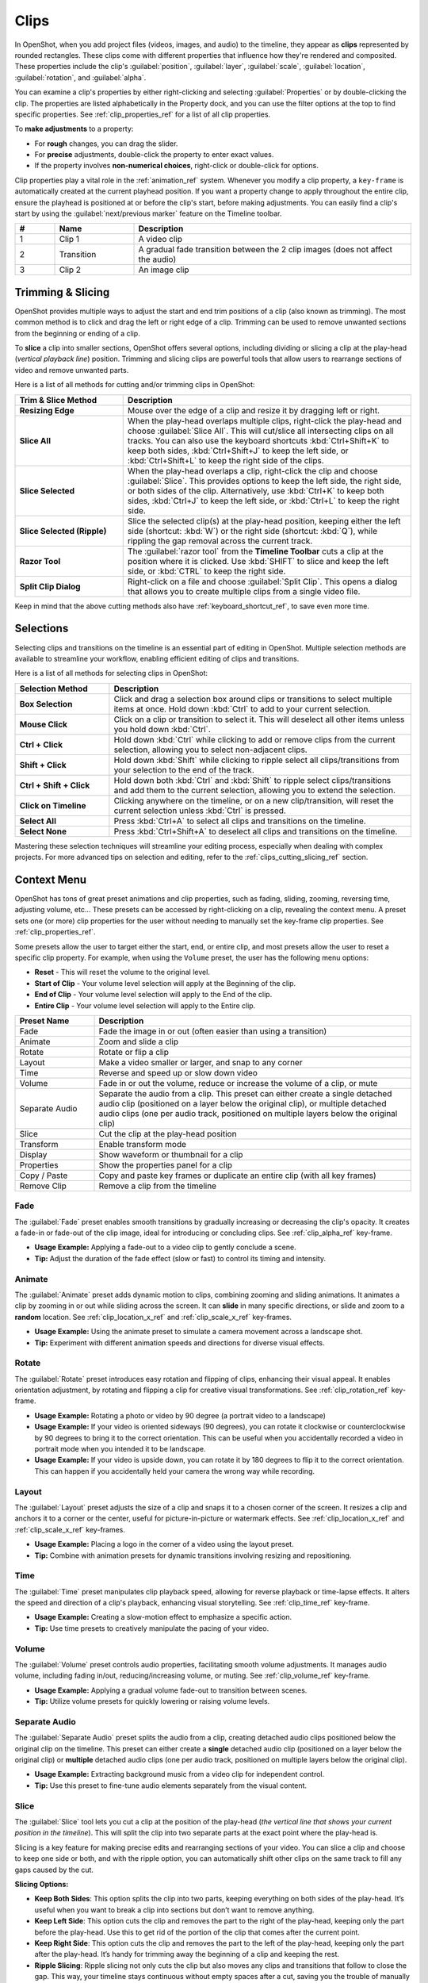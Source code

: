 .. Copyright (c) 2008-2016 OpenShot Studios, LLC
 (http://www.openshotstudios.com). This file is part of
 OpenShot Video Editor (http://www.openshot.org), an open-source project
 dedicated to delivering high quality video editing and animation solutions
 to the world.

.. OpenShot Video Editor is free software: you can redistribute it and/or modify
 it under the terms of the GNU General Public License as published by
 the Free Software Foundation, either version 3 of the License, or
 (at your option) any later version.

.. OpenShot Video Editor is distributed in the hope that it will be useful,
 but WITHOUT ANY WARRANTY; without even the implied warranty of
 MERCHANTABILITY or FITNESS FOR A PARTICULAR PURPOSE.  See the
 GNU General Public License for more details.

.. You should have received a copy of the GNU General Public License
 along with OpenShot Library.  If not, see <http://www.gnu.org/licenses/>.

.. _clips_ref:

Clips
=====

In OpenShot, when you add project files (videos, images, and audio) to the timeline, they appear as **clips**
represented by rounded rectangles. These clips come with different properties that influence how they're rendered
and composited. These properties include the clip's :guilabel:`position`, :guilabel:`layer`, :guilabel:`scale`,
:guilabel:`location`, :guilabel:`rotation`, and :guilabel:`alpha`.

You can examine a clip's properties by either right-clicking and selecting :guilabel:`Properties` or by double-clicking the clip.
The properties are listed alphabetically in the Property dock, and you can use the filter options at the top to
find specific properties. See :ref:`clip_properties_ref` for a list of all clip properties.

To **make adjustments** to a property:

- For **rough** changes, you can drag the slider.
- For **precise** adjustments, double-click the property to enter exact values.
- If the property involves **non-numerical choices**, right-click or double-click for options.

Clip properties play a vital role in the :ref:`animation_ref` system. Whenever you modify a clip property, a
``key-frame`` is automatically created at the current playhead position. If you want a property change to apply
throughout the entire clip, ensure the playhead is positioned at or before the clip's start, before making adjustments.
You can easily find a clip's start by using the :guilabel:`next/previous marker` feature on the Timeline toolbar.

.. image:: images/clip-overview.jpg

.. table::
   :widths: 5 10 35
   
   ==  ==================  ============
   #   Name                Description
   ==  ==================  ============
   1   Clip 1              A video clip
   2   Transition          A gradual fade transition between the 2 clip images (does not affect the audio)
   3   Clip 2              An image clip
   ==  ==================  ============

.. _clips_cutting_slicing_ref:

Trimming & Slicing
------------------
OpenShot provides multiple ways to adjust the start and end trim positions of a clip (also known as trimming). The
most common method is to click and drag the left or right edge of a clip. Trimming can be used to remove unwanted
sections from the beginning or ending of a clip.

To **slice** a clip into smaller sections, OpenShot offers several options, including dividing or slicing a clip
at the play-head (*vertical playback line*) position. Trimming and slicing clips are powerful tools that
allow users to rearrange sections of video and remove unwanted parts.

Here is a list of all methods for cutting and/or trimming clips in OpenShot:

.. table::
   :widths: 30 80

   =======================================   ================================================================
   Trim & Slice Method                       Description
   =======================================   ================================================================
   **Resizing Edge**                         Mouse over the edge of a clip and resize it by dragging left or right.
   **Slice All**                             When the play-head overlaps multiple clips, right-click the play-head and choose :guilabel:`Slice All`.
                                             This will cut/slice all intersecting clips on all tracks. You can also use the keyboard shortcuts
                                             :kbd:`Ctrl+Shift+K` to keep both sides, :kbd:`Ctrl+Shift+J` to keep the left side, or :kbd:`Ctrl+Shift+L`
                                             to keep the right side of the clips.
   **Slice Selected**                        When the play-head overlaps a clip, right-click the clip and choose :guilabel:`Slice`.
                                             This provides options to keep the left side, the right side, or both sides of the clip. Alternatively, use
                                             :kbd:`Ctrl+K` to keep both sides, :kbd:`Ctrl+J` to keep the left side, or :kbd:`Ctrl+L` to keep the right side.
   **Slice Selected (Ripple)**               Slice the selected clip(s) at the play-head position, keeping either the left side (shortcut: :kbd:`W`) or the
                                             right side (shortcut: :kbd:`Q`), while rippling the gap removal across the current track.
   **Razor Tool**                            The :guilabel:`razor tool` from the **Timeline Toolbar** cuts a clip at the position where it is clicked.
                                             Use :kbd:`SHIFT` to slice and keep the left side, or :kbd:`CTRL` to keep the right side.
   **Split Clip Dialog**                     Right-click on a file and choose :guilabel:`Split Clip`. This opens a dialog that allows you to create multiple
                                             clips from a single video file.
   =======================================   ================================================================

Keep in mind that the above cutting methods also have :ref:`keyboard_shortcut_ref`, to save even more time.

Selections
----------
Selecting clips and transitions on the timeline is an essential part of editing in OpenShot. Multiple selection methods
are available to streamline your workflow, enabling efficient editing of clips and transitions.

Here is a list of all methods for selecting clips in OpenShot:

.. table::
   :widths: 25 80

   =======================================   ================================================================
   Selection Method                          Description
   =======================================   ================================================================
   **Box Selection**                         Click and drag a selection box around clips or transitions to select multiple items at once. Hold down :kbd:`Ctrl` to add to your current selection.
   **Mouse Click**                           Click on a clip or transition to select it. This will deselect all other items unless you hold down :kbd:`Ctrl`.
   **Ctrl + Click**                          Hold down :kbd:`Ctrl` while clicking to add or remove clips from the current selection, allowing you to select non-adjacent clips.
   **Shift + Click**                         Hold down :kbd:`Shift` while clicking to ripple select all clips/transitions from your selection to the end of the track.
   **Ctrl + Shift + Click**                  Hold down both :kbd:`Ctrl` and :kbd:`Shift` to ripple select clips/transitions and add them to the current selection, allowing you to extend the selection.
   **Click on Timeline**                     Clicking anywhere on the timeline, or on a new clip/transition, will reset the current selection unless :kbd:`Ctrl` is pressed.
   **Select All**                            Press :kbd:`Ctrl+A` to select all clips and transitions on the timeline.
   **Select None**                           Press :kbd:`Ctrl+Shift+A` to deselect all clips and transitions on the timeline.
   =======================================   ================================================================

Mastering these selection techniques will streamline your editing process, especially when dealing with complex projects.
For more advanced tips on selection and editing, refer to the :ref:`clips_cutting_slicing_ref` section.

.. _clip_presets_ref:

Context Menu
------------
OpenShot has tons of great preset animations and clip properties, such as fading, sliding, zooming, 
reversing time, adjusting volume, etc... These presets can be accessed by right-clicking on a clip,
revealing the context menu. A preset sets one (or more) clip properties for the user without needing
to manually set the key-frame clip properties. See :ref:`clip_properties_ref`.

Some presets allow the user to target either the start, end, or entire clip, and most presets allow
the user to reset a specific clip property. For example, when using the ``Volume`` preset, the user has
the following menu options: 

- **Reset** - This will reset the volume to the original level.
- **Start of Clip** - Your volume level selection will apply at the Beginning of the clip.
- **End of Clip** - Your volume level selection will apply to the End of the clip.
- **Entire Clip** - Your volume level selection will apply to the Entire clip.

.. image:: images/clip-presets.jpg

.. table::
   :widths: 20 80
   
   ==================  ============
   Preset Name         Description
   ==================  ============
   Fade                Fade the image in or out (often easier than using a transition)
   Animate             Zoom and slide a clip
   Rotate              Rotate or flip a clip
   Layout              Make a video smaller or larger, and snap to any corner
   Time                Reverse and speed up or slow down video
   Volume              Fade in or out the volume, reduce or increase the volume of a clip, or mute
   Separate Audio      Separate the audio from a clip. This preset can either create a single detached audio clip (positioned on a layer below the original clip), or multiple detached audio clips (one per audio track, positioned on multiple layers below the original clip)
   Slice               Cut the clip at the play-head position
   Transform           Enable transform mode
   Display             Show waveform or thumbnail for a clip
   Properties          Show the properties panel for a clip
   Copy / Paste        Copy and paste key frames or duplicate an entire clip (with all key frames)
   Remove Clip         Remove a clip from the timeline
   ==================  ============

Fade
""""
The :guilabel:`Fade` preset enables smooth transitions by gradually increasing or decreasing the clip's opacity. It
creates a fade-in or fade-out of the clip image, ideal for introducing or concluding clips. 
See :ref:`clip_alpha_ref` key-frame.

- **Usage Example:** Applying a fade-out to a video clip to gently conclude a scene.
- **Tip:** Adjust the duration of the fade effect (slow or fast) to control its timing and intensity.

Animate
"""""""
The :guilabel:`Animate` preset adds dynamic motion to clips, combining zooming and sliding animations. It
animates a clip by zooming in or out while sliding across the screen. It can **slide** in many specific
directions, or slide and zoom to a **random** location. See :ref:`clip_location_x_ref` and 
:ref:`clip_scale_x_ref` key-frames.

- **Usage Example:** Using the animate preset to simulate a camera movement across a landscape shot.
- **Tip:** Experiment with different animation speeds and directions for diverse visual effects.

Rotate
""""""
The :guilabel:`Rotate` preset introduces easy rotation and flipping of clips, enhancing their visual appeal. It
enables orientation adjustment, by rotating and flipping a clip for creative visual transformations. See :ref:`clip_rotation_ref` key-frame.

- **Usage Example:** Rotating a photo or video by 90 degree (a portrait video to a landscape)
- **Usage Example:** If your video is oriented sideways (90 degrees), you can rotate it clockwise or counterclockwise by 90 degrees to bring it to the correct orientation. This can be useful when you accidentally recorded a video in portrait mode when you intended it to be landscape.
- **Usage Example:** If your video is upside down, you can rotate it by 180 degrees to flip it to the correct orientation. This can happen if you accidentally held your camera the wrong way while recording.

Layout
""""""
The :guilabel:`Layout` preset adjusts the size of a clip and snaps it to a chosen corner of the screen. It
resizes a clip and anchors it to a corner or the center, useful for picture-in-picture or watermark effects.
See :ref:`clip_location_x_ref` and :ref:`clip_scale_x_ref` key-frames.

- **Usage Example:** Placing a logo in the corner of a video using the layout preset.
- **Tip:** Combine with animation presets for dynamic transitions involving resizing and repositioning.

Time
""""
The :guilabel:`Time` preset manipulates clip playback speed, allowing for reverse playback or time-lapse effects. It
alters the speed and direction of a clip's playback, enhancing visual storytelling. 
See :ref:`clip_time_ref` key-frame.

- **Usage Example:** Creating a slow-motion effect to emphasize a specific action.
- **Tip:** Use time presets to creatively manipulate the pacing of your video.

Volume
""""""
The :guilabel:`Volume` preset controls audio properties, facilitating smooth volume adjustments. It
manages audio volume, including fading in/out, reducing/increasing volume, or muting.
See :ref:`clip_volume_ref` key-frame.

- **Usage Example:** Applying a gradual volume fade-out to transition between scenes.
- **Tip:** Utilize volume presets for quickly lowering or raising volume levels.

Separate Audio
""""""""""""""
The :guilabel:`Separate Audio` preset splits the audio from a clip, creating detached audio clips positioned 
below the original clip on the timeline. This preset can either create a **single** detached audio clip 
(positioned on a layer below the original clip) or **multiple** detached audio clips 
(one per audio track, positioned on multiple layers below the original clip).

- **Usage Example:** Extracting background music from a video clip for independent control.
- **Tip:** Use this preset to fine-tune audio elements separately from the visual content.

Slice
"""""
The :guilabel:`Slice` tool lets you cut a clip at the position of the play-head (*the vertical line that shows your
current position in the timeline*). This will split the clip into two separate parts at the exact point where the play-head is.

Slicing is a key feature for making precise edits and rearranging sections of your video. You can slice a clip and
choose to keep one side or both, and with the ripple option, you can automatically shift other clips on the same
track to fill any gaps caused by the cut.

**Slicing Options:**

- **Keep Both Sides**: This option splits the clip into two parts, keeping everything on both sides of the play-head. It’s useful when you want to break a clip into sections but don’t want to remove anything.
- **Keep Left Side**: This option cuts the clip and removes the part to the right of the play-head, keeping only the part before the play-head. Use this to get rid of the portion of the clip that comes after the current point.
- **Keep Right Side**: This option cuts the clip and removes the part to the left of the play-head, keeping only the part after the play-head. It’s handy for trimming away the beginning of a clip and keeping the rest.
- **Ripple Slicing**: Ripple slicing not only cuts the clip but also moves any clips and transitions that follow to close the gap. This way, your timeline stays continuous without empty spaces after a cut, saving you the trouble of manually adjusting the clips that come after.

**Tips for Beginners:**

- **Example**: If there’s a part of a clip you don’t want (like the end of a scene), use **Keep Left Side** or **Keep Right Side** to remove it. If you want to split a scene into multiple smaller sections to rearrange, use **Keep Both Sides**.
- **Quick Tip**: Slicing can also be used to break a long clip into smaller parts, making it easier to manage and edit each section separately.

For a complete guide to slicing and all available keyboard shortcuts, see the :ref:`clips_cutting_slicing_ref` section.

.. _clip_transform_ref:

Transform
"""""""""
The :guilabel:`Transform` preset activates the **transform tool** for a clip, allowing for quick adjustments to 
location, scale, rotation, shear, and rotation origin point.

To quickly adjust the location, scale, rotation, and shear of a clip, select a clip on the timeline to activate
the transform tool. By default, the selected clip appears in the preview window with transform controls (blue lines and squares). 
Or if the transform tool is disabled, right click on a clip and choose **Transform**. 

- Dragging the blue squares will adjust the **scale** of the image.
- Dragging the center will move the **location** of the image.
- Dragging the mouse on the outside of the blue lines will **rotate** the image.
- Dragging along the blue lines will **shear** the image in that direction.
- Dragging the circle in the middle will move the **origin point** that controls the center of **rotation**. 

Note: Pay close attention to the play-head 
position (red playback line). Key frames are automatically created at the current playback position, to help quickly create 
animations. If you want to transform a clip with **no animation**, be sure the playhead is positioned before (to the left)
of your clip. You can also manually adjust these same clip properties in the property editor, see :ref:`clip_properties_ref`.

.. image:: images/clip-transform.jpg

- **Usage Example:** Using transform mode to resize and reposition a clip for a picture-in-picture effect.
- **Tip:** Utilize this preset to precisely control a clip's appearance.
- **Tip:** To crop a clip in OpenShot, you must use the :ref:`effects_crop_ref` effect. Cropping is not a feature of the transform tool.

Display
"""""""
The :guilabel:`Display` preset toggles the display mode of a clip on the timeline, showing either its 
waveform or thumbnail.

- **Usage Example:** Displaying the audio waveform for precise audio editing.
- **Tip:** Use this preset to focus on specific aspects of a clip's audio during editing.

Properties
""""""""""
The :guilabel:`Properties` preset opens the properties panel for a clip, allowing quick access for adjustments
to clip properties, such as location, scale, rotation, etc... See :ref:`clip_properties_ref`.

- **Usage Example:** Adjusting clip properties like opacity, volume, or position.
- **Tip:** Apply this preset to streamline adjustments to all clip properties in a single dock.

Copy / Cut / Paste
""""""""""""""""""
The :guilabel:`Copy / Paste` preset allows copying and pasting keyframes, effects, or
duplicating an entire clip along with its keyframes. Paste will create a new clip at the position of your
mouse. If you select 1 or more clips before pasting, you can paste "over" those clips with your current clip.

- **Usage Example:** Duplicating a clip with intricate animations for reuse in different parts of the project.
- **Tip:** Use this preset to replicate animations or effects across multiple clips.
- **Tip:** Selecting multiple clips before pasting, sets keyframes and/or effects for all clips.
- **Tip:** You can copy a single effect, and paste it to multiple selected clips.

Remove Gaps
"""""""""""
The :guilabel:`Remove Gap` and :guilabel:`Remove All Gaps` options help you quickly eliminate gaps between clips on the timeline by rippling (i.e., shifting)
subsequent clips to close the gap. These options can be accessed via the context menu and are only available when gaps are detected.

- **Remove Gap:**
  - This option deletes a specific gap between two clips on the timeline. Right-click on the gap between clips to access the :guilabel:`Remove Gap` option.
  - Usage: Use this option to quickly eliminate a specific gap caused by trimming or using the razor tool.

- **Remove All Gaps:**
  - This option removes all gaps between clips on the timeline for the entire track. Right-click on the track name to access the :guilabel:`Remove All Gaps` option.
  - Usage: Ideal for tracks that contain back-to-back clips, such as a photo slideshow, where no gaps are desired.

Remove Clip
"""""""""""
The :guilabel:`Remove Clip` option lets you delete a clip from the timeline. Removing clips is an essential part of
organizing your project and getting rid of unwanted sections. Removing a clip can also impact the surrounding clips.
If you want to clean up the gap that remains after deleting a clip, you have a few options to automatically adjust your timeline.

**How to Remove a Clip:**
To delete a clip, simply select it and press :kbd:`Delete` on your keyboard, or right-click the clip and choose :guilabel:`Remove Clip` from the context menu.
You can also select multiple clips at once by holding down the :kbd:`Ctrl` key and clicking on additional clips, then remove them all at once.

**Ripple Delete:**
If you want to delete a clip and automatically remove the empty space (gap) it leaves behind, use the **Ripple Delete** feature by
pressing :kbd:`Shift+Delete`. This will shift all the remaining clips and transitions on the track to the left, filling in the
gap and keeping your timeline smooth and continuous.

**Remove Gap:**
After deleting a clip, if you have gaps left in your timeline that you want to remove, simply right-click in the empty space
and choose :guilabel:`Remove Gap`. This action will shift all clips and transitions to the left, closing the gap and maintaining the flow of your video.

**Tips for Beginners:**

- **Example**: If you have a clip that’s no longer needed, such as an intro you’ve decided not to use, you can quickly select it and either delete it or use **Ripple Delete** to remove it and shift everything left to close the gap.

For more advanced editing options and shortcuts, refer to the :ref:`clips_cutting_slicing_ref` section.

Effects
-------
In addition to the many clip properties which can be animated and adjusted, you can also drop an effect directly onto
a clip from the effects dock. Each effect is represented by a small colored letter icon. Clicking the effect icon 
will populate the properties of that effect, and allow you to edit (and animate) them. 
For the full list of effects, see :ref:`effects_ref`.

.. image:: images/clip-effects.jpg

.. _clip_properties_ref:

Clip Properties
---------------
Below is a list of clip properties which can be edited, and in most cases, animated over time. To view a clip's properties,
right click and choose :guilabel:`Properties`. The property editor will appear, where you can change these properties. Note: Pay
close attention to where the play-head (i.e. red playback line) is. Key frames are automatically created at the current playback
position, to help quickly create animations. 

When animating clip properties, you can fade a clip from opaque to transparent with ``alpha``, slide a clip around the 
screen with ``location_x`` and ``location_y``, scale a clip smaller or larger with the ``scale_x`` and ``scale_y``, 
fade the volume of a clip quieter or louder with ``volume``, and much more. If you want to set a single, static clip property with 
**no animation**, be sure the playhead is positioned before (to the left) of your clip when adjusting the property value.

See the table below for a full list of clip properties.

.. table::
   :widths: 18 18 70

   ======================  ==========  ============
   Clip Property Name      Type        Description
   ======================  ==========  ============
   Alpha                   Key-Frame   Curve representing the alpha for fading the image and adding transparency (1 to 0)
   Channel Filter          Key-Frame   A number representing an audio channel to filter (clears all other channels)
   Channel Mapping         Key-Frame   A number representing an audio channel to output (only works when filtering a channel)
   Frame Number            Enum        The format to display the frame number (if any)
   Duration                Float       The length of the clip (in seconds). Read-only property. This is calculated by: End - Start.
   End                     Float       The end trimming position of the clip (in seconds)
   Gravity                 Enum        The gravity of a clip determines where it snaps to its parent (details below)
   Enable Audio            Enum        An optional override to determine if this clip has audio (-1=undefined, 0=no, 1=yes)
   Enable Video            Enum        An optional override to determine if this clip has video (-1=undefined, 0=no, 1=yes)
   ID                      String      A randomly generated GUID (globally unique identifier) assigned to each clip. Read-only property.
   Track                   Int         The layer which holds the clip (higher tracks are rendered on top of lower tracks)
   Location X              Key-Frame   Curve representing the relative X position in percent based on the gravity (-1 to 1)
   Location Y              Key-Frame   Curve representing the relative Y position in percent based on the gravity (-1 to 1)
   Volume Mixing           Enum        The volume mixing choices control how volume is adjusted before mixing (None=don't adjust volume of this clip, Reduce=lower the volume to 80%, Average=divide volume based on # of concurrent clips, details below)
   Origin X                Key-Frame   Curve representing the rotation origin point, X position in percent (-1 to 1)
   Origin Y                Key-Frame   Curve representing the rotation origin point, Y position in percent (-1 to 1)
   Parent                  String      The parent object to this clip, which makes many of these keyframe values initialize to the parent value
   Position                Float       The position of the clip on the timeline (in seconds, 0.0 is the beginning of the timeline)
   Rotation                Key-Frame   Curve representing the rotation (0 to 360)
   Scale                   Enum        The scale determines how a clip should be resized to fit its parent (details below)
   Scale X                 Key-Frame   Curve representing the horizontal scaling in percent (0 to 1)
   Scale Y                 Key-Frame   Curve representing the vertical scaling in percent (0 to 1)
   Shear X                 Key-Frame   Curve representing X shear angle in degrees (-45.0=left, 45.0=right)
   Shear Y                 Key-Frame   Curve representing Y shear angle in degrees (-45.0=down, 45.0=up)
   Start                   Float       The start trimming position of the clip (in seconds)
   Time                    Key-Frame   Curve representing the frames over time to play (used for speed and direction of video)
   Volume                  Key-Frame   Curve representing the volume for fading audio quieter/louder, mute, or adjusting levels (0 to 1)
   Wave Color              Key-Frame   Curve representing the color of the audio waveform
   Waveform                Bool        Should a waveform be used instead of the clip's image
   ======================  ==========  ============

.. _clip_alpha_ref:

Alpha
"""""
The :guilabel:`Alpha` property is a key-frame curve that represents the alpha value, determining fading and transparency 
of the image in the clip. The curve ranges from 1 (fully opaque) to 0 (completely transparent).

- **Usage Example:** Applying a gradual fade-in or fade-out effect to smoothly transition clips.
- **Tip:** Use keyframes to create complex fading patterns, such as fading in and then fading out for a ghostly effect.

Channel Filter
""""""""""""""
The :guilabel:`Channel Filter` property is a key-frame curve used for audio manipulation. It specifies a single audio 
channel to be filtered while clearing all other channels.

- **Usage Example:** Isolating and enhancing specific audio elements, like isolating vocals from a song.
- **Tip:** Combine with the "Channel Mapping" property to route the filtered channel to a specific audio output.

Channel Mapping
"""""""""""""""
The :guilabel:`Channel Mapping` property is a key-frame curve that defines the output audio channel for the clip. 
This property works in conjunction with the "Channel Filter" property and specifies which channel is retained in the output.

- **Usage Example:** Keeping the filtered channel's audio while discarding others for an unconventional audio mix.
- **Tip:** Experiment with mapping different channels to create unique audio effects, like panning sounds between speakers.

Frame Number
""""""""""""
The :guilabel:`Frame Number` property specifies the format in which the frame numbers are displayed within the clip, if applicable.

- **Usage Example:** Displaying frame numbers in the top left corner of the clip, as either absolute frame number or relative to the start of the clip.
- **Tip:** This can help with identifying precise frame numbers or troubleshooting a problem.

Duration
""""""""
The :guilabel:`Duration` property is a float value indicating the length of the clip in seconds. This is a Read-only property.
This is calculated by: End - Start. To modify duration, you must edit the :guilabel:`Start` and/or :guilabel:`End` clip properties.

- **Usage Example:** Inspect the duration of a clip to ensure it fits a specific time slot in the project.
- **Tip:** Consider using the "Duration" property for clips that need to match specific time intervals, such as dialogue or scenes.

End
"""
The :guilabel:`End` property defines the trimming point at the end of the clip in seconds, allowing you to control how much 
of the clip is visible in the timeline. Changing this property will impact the :guilabel:`Duration` clip property.

- **Usage Example:** Trimming the end of a clip to align with another clip or trimming off unwanted sections of the clip.
- **Tip:** Combine the "Start" and "End" properties to precisely control the visible portion of the clip.

Gravity
"""""""
The :guilabel:`Gravity` clip property sets the initial display position coordinate (X,Y) for the clip, after it has been 
scaled (see :ref:`clip_scale_ref`). This affects where the clip picture is initially displayed on the screen, for example
``Top Left`` or ``Bottom Right``. The default gravity option is ``Center``, which displays the picture in the very
center of the screen. The gravity options are:

  - **Top Left** – The top and left edges of the clip align with the top and left edges of the screen
  - **Top Center** – The top edge of the clip aligns with the top edge of the screen; the clip is horizontally centered on the screen.
  - **Top Right** – The top and right edges of the clip align with the top and right edges of the screen
  - **Left** – The left edge of the clip aligns with the left edge of the screen; the clip is vertically centered on the screen.
  - **Center** (default) – The clip is centered horizontally and vertically on the screen.
  - **Right** – The right edge of the clip aligns with the right edge of the screen; the clip is vertically centered on the screen.
  - **Bottom Left** – The bottom and left edges of the clip align with the bottom and left edges of the screen
  - **Bottom Center** – The bottom edge of the clip aligns with the bottom edge of the screen; the clip is horizontally centered on the screen.
  - **Bottom Right** – The bottom and right edges of the clip align with the bottom and right edges of the screen

Enable Audio
""""""""""""
The :guilabel:`Enable Audio` property is an enumeration that overrides the default audio setting for the clip. 
Possible values: -1 (undefined), 0 (no audio), 1 (audio enabled).

- **Usage Example:** Turning off unwanted audio for a clip, like ambient noise.
- **Tip:** Use this property to control audio playback for specific clips, especially clips which have no useful audio track.

Enable Video
""""""""""""
The :guilabel:`Enable Video` property is an enumeration that overrides the default video setting for the clip. 
Possible values: -1 (undefined), 0 (no video), 1 (video enabled).

- **Usage Example:** Disabling the video of a clip while retaining its audio for creating audio-only sequences.
- **Tip:** This property can be helpful when creating scenes with audio commentary or voiceovers.

ID
""
The :guilabel:`ID` property holds a randomly generated GUID (Globally Unique Identifier) assigned to each clip,
ensuring its uniqueness. This is a Read-only property, and assigned by OpenShot when a clip is created.

- **Usage Example:** Referencing specific clips within custom scripts or automation tasks.
- **Tip:** While typically managed behind the scenes, understanding clip IDs can aid in advanced project customization.

Track
"""""
The :guilabel:`Track` property is an integer indicating the layer on which the clip is placed. Clips on higher tracks are rendered 
above those on lower tracks.

- **Usage Example:** Arranging clips in different layers for creating visual depth and complexity.
- **Tip:** Use higher tracks for elements that need to appear above others, like text overlays or graphics.

.. _clip_location_x_ref:

Location X and Location Y
"""""""""""""""""""""""""
The :guilabel:`Location X` and :guilabel:`Location Y` properties are key-frame curves that determine the relative position of the clip, 
expressed in percentages, based on the specified gravity. The range for these curves is -1 to 1. See :ref:`clip_transform_ref`.

- **Usage Example:** Animating a clip's movement across the screen using key-frame curves for both X and Y locations.
- **Tip:** Combine with gravity settings to create dynamic animations that adhere to consistent alignment rules.

.. _clip_volume_mixing_ref:

Volume Mixing
"""""""""""""
The :guilabel:`Volume Mixing` property is an enumeration that controls how volume adjustments are applied before mixing audio. 
Options: None (no adjustment), Reduce (volume lowered to 80%), Average (volume divided based on the number of concurrent clips).

- **Usage Example:** Automatically lowering the volume of a clip to allow background music to stand out more prominently.
- **Tip:** Experiment with volume mixing options to achieve balanced audio levels across different clips.

Mixing audio involves adjusting volume levels so that **overlapping clips** do not become too loud (creating audio distortion and loss of
audio clarity). If you combine particularly loud audio clips on multiple tracks, clipping (a staccato audio distortion) may occur. 
To avoid distortion, OpenShot might need to reduce the volume levels in overlapping clips. The following audio mixing methods are available:

 - **None** - Make no adjustments to volume data before mixing audio. Overlapping clips will combine audio at full volume, with no reduction.
 - **Average** - Automatically divide the volume of each clip based on the # of overlapping clips. For example, 2 overlapping clips would each have 50% volume, 3 overlapping clips would each have 33% volume, etc...
 - **Reduce** - Automatically reduce overlapping clips volume by 20%, which reduces the likelihood of becoming too loud, but does not always prevent audio distortion. For example, if you have 10 loud clips overlapping, each with a 20% reduction in volume, it might still exceed the max allowable volume and exhibit audio distortion.

For quickly adjusting the volume of a clip, you can use the simple :guilabel:`Volume Preset` menu. See :ref:`clip_presets_ref`.
For precise control over the volume of a clip, you can manually set the :guilabel:`Volume Key-frame`. See :ref:`clip_volume_ref`.

Origin X and Origin Y
"""""""""""""""""""""
The :guilabel:`Origin X` and :guilabel:`Origin Y` properties are key-frame curves that define the rotation origin point's position in percentages. 
The range for these curves is -1 to 1. See :ref:`clip_transform_ref`.

- **Usage Example:** Rotating a clip around a specific point, such as a character's pivot joint.
- **Tip:** Set the origin point to achieve controlled and natural-looking rotations during animations.

.. _clip_parent_ref:

Clip Parent
"""""""""""
The :guilabel:`Parent` property of a clip sets the initial keyframe values to the parent object. For example, if many clips all point to the 
same parent clip, they will inherit all their default properties, such as ``location_x``, ``location_y``, ``scale_x``, ``scale_y``, etc... 
This can be very useful in certain circumstances, such as when you have many clips that need to move or scale together. 

- **Usage Example:** Creating complex animations by establishing a parent-child relationship between clips.
- **Tip:** Utilize this property to propagate changes from the parent clip to child clips for consistent animations.
- **Tip:** You can also set the ``parent`` attribute to a ``Tracker`` or ``Object Detector`` tracked object, so the clip follows the location and scale of a tracked object. Also see :ref:`effect_parent_ref`.

Position
""""""""
The :guilabel:`Position` property determines the clip's position on the timeline in seconds, with 0.0 indicating the beginning.

- **Usage Example:** Timing a clip's appearance to coincide with specific events in the project.
- **Tip:** Adjust the position to synchronize clips with audio cues or visual elements.

.. _clip_rotation_ref:

Rotation
""""""""
The :guilabel:`Rotation` property is a key-frame curve that controls the rotation angle of the clip, 
ranging from -360 to 360 degrees. You can rotate clockwise or counterclockwise. Quickly adjust the orientation angle of
a clip (sideways, upside down, right side up, portrait, landscape), flip a clip, or animate the rotation.  See :ref:`clip_transform_ref`.

- **Usage Example:** Simulating a spinning effect by animating the rotation curve.
- **Tip:** Use this property creatively for effects like rotating text or emulating camera movement.
- **Tip:** Experiment with rotating your video at different angles, not just 90 or 180 degrees. Sometimes a slight tilt or a specific angle can add creative flair to your video, especially for artistic or storytelling purposes.
- **Tip:** After rotating your video, you might end up with black bars around the edges. Consider cropping and resizing the video to eliminate these bars and maintain a clean, polished look.
- **Tip:** If you're dealing with vertical videos that are meant to be watched on horizontal screens, rotate them by 90 degrees and then scale them up to fill the frame. This way, your vertical video will occupy more screen real estate.
- **Tip:** If the horizon in your video appears slanted due to camera tilt, use rotation to level it. This is particularly important for landscape shots to maintain a professional and visually pleasing appearance.

.. _clip_scale_ref:

Scale
"""""
The :guilabel:`Scale` property is the initial resizing or scaling method used to display the picture of a clip, which may be further adjusted by the 
:guilabel:`Scale X` and :guilabel:`Scale Y` clip properties (see :ref:`clip_scale_x_ref`). It is recommended to use assets with the same aspect 
ratio as your project profile, which allows many of these resizing methods to fully scale your clip up to the size 
of the screen, without adding any black bars on the edges. The scale methods are:

 - **Best Fit** (default) – The clip is as large as possible without changing the aspect ratio. This might result in black bars on certain sides of the picture, if the aspect ratio does not exactly match your project size.
 - **Crop** – The aspect ratio of the clip is maintained while the clip is enlarged to fill the entire screen, even if that means some of it will be cropped. This prevents black bars around the picture, but if the aspect ratio of the clip does not match the project size, some of the picture will be cropped off.
 - **None** – The clip is displayed in its original size. This is not recommended, since the picture will not scale correctly if you change the project profile (or project size).
 - **Stretch** – The clip is stretched to fill the entire screen, changing the aspect ratio if necessary.

.. _clip_scale_x_ref:

Scale X and Scale Y
"""""""""""""""""""
The :guilabel:`Scale X` and :guilabel:`Scale Y` properties are key-frame curves that represent horizontal and vertical scaling in percentages, 
respectively. The range for these curves is 0 to 1. See :ref:`clip_transform_ref`. OpenShot limits the max scale values based
on the file type and the project size, to prevent crashes and performance issues.

- **Usage Example:** Creating a zoom-in effect by animating the Scale X and Scale Y curves simultaneously.
- **Tip:** Scale the image larger than the screen, only revealing a portion of the video. This is a simple way to crop a portion of the video.
- **Tip:** Scale the horizontal and vertical elements separately, to squash and stretch the image in fun ways.
- **Tip:** Combine scaling with rotation and location properties for dynamic transformations.

Shear X and Shear Y
"""""""""""""""""""
The :guilabel:`Shear X` and :guilabel:`Shear Y` properties are key-frame curves that represent X and Y shear 
angles in degrees, respectively. See :ref:`clip_transform_ref`. OpenShot limits the max shear values based
on the file type and the project size, to prevent crashes and performance issues.

- **Usage Example:** Adding a dynamic tilt effect to a clip by animating the shear angles.
- **Tip:** Use shear properties for creating slanted or skewed animations. 

Start
"""""
The :guilabel:`Start` property defines the trimming point at the beginning of the clip in seconds.
Changing this property will impact the :guilabel:`Duration` clip property.

- **Usage Example:** Removing the initial portion of a clip to focus on a specific scene or moment.
- **Tip:** Utilize the "Start" property in combination with the "End" property for precise clip trimming.

.. _clip_time_ref:

Time
""""
The :guilabel:`Time` property is a key-frame curve that represents frames played over time, affecting the speed and direction of the video.
You can use one of the available presets (`normal, fast, slow, freeze, freeze & zoom, forward, backward`), by right clicking
on a Clip and choosing the :guilabel:`Time` menu. Many presets are available in this menu for reversing,
speeding up, and slowing down a video clip, see :ref:`clip_presets_ref`.

Optionally, you can manually set key-frame values for the :guilabel:`Time` property. The value represents the
`frame number` at the position of the key-frame. This can be tricky to determine and might require a calculator to find
the needed values. For example, if the beginning of your Clip sets a time value of ``300`` (i.e. `frame 300`),
and the end of your clip sets a time value of ``1`` (`frame 1`), OpenShot will play this clip backwards, starting
at frame 300 and ending at frame 1, at the appropriate speed (based on where these key-frames are set on the timeline).
NOTE: To determine the total number of frames in a clip, multiply the duration of the file with the FPS of the project (for
example: ``47.0 sec clip duration X 24.0 Project FPS = 1128 total frames``).

This allows for some very complex scenarios, such as jump cutting inside a clip, reversing a portion of a clip,
slowing down a portion of a clip, freezing on a frame, and much more. See :ref:`animation_ref` for more
details on manual key-frame animations.

- **Usage Example:** Creating a slow-motion or time-lapse effect by modifying the time curve.
- **Tip:** Adjust the "Time" property to control video playback speed for dramatic visual impact.

.. _clip_volume_ref:

Volume
""""""
The :guilabel:`Volume` property is a key-frame curve that controls audio volume or level, ranging from 0 (mute) to 1 (full volume).
For automatic adjustment of volume, see :ref:`clip_volume_mixing_ref`.

- **Usage Example:** Gradually fading out background music as dialogue becomes more prominent, or increasing or lowering the volume of a clip.
- **Tip:** Combine multiple volume key-frames for nuanced audio adjustments, such as ducking the level of the music when dialog is spoken.
- **Tip:** For **quickly** adjusting the volume of a clip you can use the simple :guilabel:`Volume Preset` menu. See :ref:`clip_presets_ref`.

Wave Color
""""""""""
The :guilabel:`Wave Color` property is a key-frame curve that represents the color of the audio waveform visualization.

- **Usage Example:** Matching the waveform color to the project's overall visual theme.
- **Tip:** Experiment with different colors to enhance the visual appeal of the waveform or animate the color over time.

Waveform
""""""""
The :guilabel:`Waveform` property is a boolean that determines whether a waveform visualization is used instead of the clip's image.

- **Usage Example:** Displaying an audio waveform in place of the video for visually highlighting audio patterns.
- **Tip:** Use waveform visualization for emphasizing music beats or voice modulations.

More Information
----------------
For more info on key frames and animation, see :ref:`animation_ref`.
